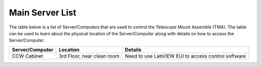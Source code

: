 ################
Main Server List
################
The table below is a list of Server/Computers that are used to control the Telescope Mount Assemble (TMA).
The table can be used to learn about the physical location of the Server/Computer along with details on how to access the Server/Computer. 

.. list-table::
    :header-rows: 1

    * - Server/Computer
      - Location
      - Details
    * - CCW Cabinet
      - 3rd Floor, near clean room
      - Need to use LabVIEW EUI to access control software
